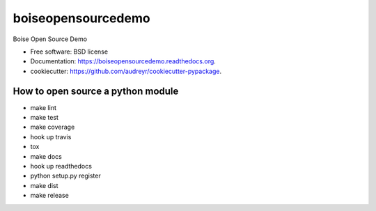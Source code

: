 ===============================
boiseopensourcedemo
===============================

.. image:: https://badge.fury.io/py/boiseopensourcedemo.png
    :target: http://badge.fury.io/py/boiseopensourcedemo

.. image:: https://travis-ci.org/robustican/boiseopensourcedemo.png?branch=master
        :target: https://travis-ci.org/robustican/boiseopensourcedemo

Boise Open Source Demo

* Free software: BSD license
* Documentation: https://boiseopensourcedemo.readthedocs.org.
* cookiecutter: https://github.com/audreyr/cookiecutter-pypackage.

How to open source a python module
----------------------------------
* make lint
* make test
* make coverage
* hook up travis
* tox
* make docs
* hook up readthedocs
* python setup.py register
* make dist
* make release